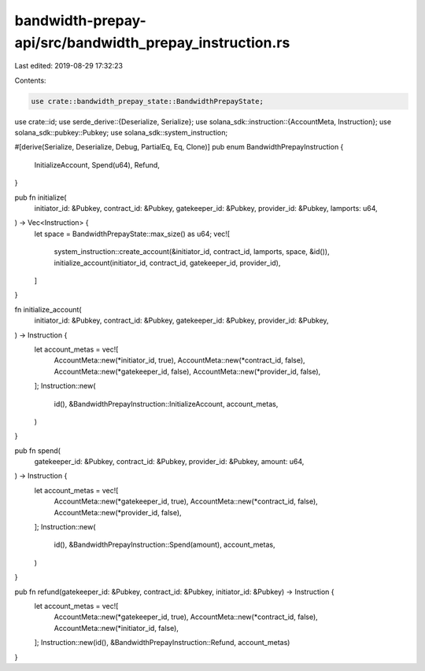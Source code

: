 bandwidth-prepay-api/src/bandwidth_prepay_instruction.rs
========================================================

Last edited: 2019-08-29 17:32:23

Contents:

.. code-block:: rs

    use crate::bandwidth_prepay_state::BandwidthPrepayState;
use crate::id;
use serde_derive::{Deserialize, Serialize};
use solana_sdk::instruction::{AccountMeta, Instruction};
use solana_sdk::pubkey::Pubkey;
use solana_sdk::system_instruction;

#[derive(Serialize, Deserialize, Debug, PartialEq, Eq, Clone)]
pub enum BandwidthPrepayInstruction {
    InitializeAccount,
    Spend(u64),
    Refund,
}

pub fn initialize(
    initiator_id: &Pubkey,
    contract_id: &Pubkey,
    gatekeeper_id: &Pubkey,
    provider_id: &Pubkey,
    lamports: u64,
) -> Vec<Instruction> {
    let space = BandwidthPrepayState::max_size() as u64;
    vec![
        system_instruction::create_account(&initiator_id, contract_id, lamports, space, &id()),
        initialize_account(initiator_id, contract_id, gatekeeper_id, provider_id),
    ]
}

fn initialize_account(
    initiator_id: &Pubkey,
    contract_id: &Pubkey,
    gatekeeper_id: &Pubkey,
    provider_id: &Pubkey,
) -> Instruction {
    let account_metas = vec![
        AccountMeta::new(*initiator_id, true),
        AccountMeta::new(*contract_id, false),
        AccountMeta::new(*gatekeeper_id, false),
        AccountMeta::new(*provider_id, false),
    ];
    Instruction::new(
        id(),
        &BandwidthPrepayInstruction::InitializeAccount,
        account_metas,
    )
}

pub fn spend(
    gatekeeper_id: &Pubkey,
    contract_id: &Pubkey,
    provider_id: &Pubkey,
    amount: u64,
) -> Instruction {
    let account_metas = vec![
        AccountMeta::new(*gatekeeper_id, true),
        AccountMeta::new(*contract_id, false),
        AccountMeta::new(*provider_id, false),
    ];
    Instruction::new(
        id(),
        &BandwidthPrepayInstruction::Spend(amount),
        account_metas,
    )
}

pub fn refund(gatekeeper_id: &Pubkey, contract_id: &Pubkey, initiator_id: &Pubkey) -> Instruction {
    let account_metas = vec![
        AccountMeta::new(*gatekeeper_id, true),
        AccountMeta::new(*contract_id, false),
        AccountMeta::new(*initiator_id, false),
    ];
    Instruction::new(id(), &BandwidthPrepayInstruction::Refund, account_metas)
}


